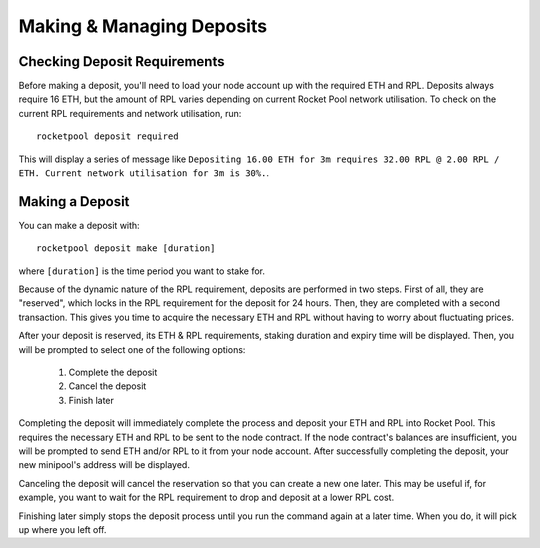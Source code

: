 ##########################
Making & Managing Deposits
##########################


*****************************
Checking Deposit Requirements
*****************************

Before making a deposit, you'll need to load your node account up with the required ETH and RPL.
Deposits always require 16 ETH, but the amount of RPL varies depending on current Rocket Pool network utilisation.
To check on the current RPL requirements and network utilisation, run::

    rocketpool deposit required

This will display a series of message like ``Depositing 16.00 ETH for 3m requires 32.00 RPL @ 2.00 RPL / ETH. Current network utilisation for 3m is 30%.``.


****************
Making a Deposit
****************

You can make a deposit with::

    rocketpool deposit make [duration]

where ``[duration]`` is the time period you want to stake for.

Because of the dynamic nature of the RPL requirement, deposits are performed in two steps.
First of all, they are "reserved", which locks in the RPL requirement for the deposit for 24 hours.
Then, they are completed with a second transaction.
This gives you time to acquire the necessary ETH and RPL without having to worry about fluctuating prices.

After your deposit is reserved, its ETH & RPL requirements, staking duration and expiry time will be displayed.
Then, you will be prompted to select one of the following options:

	#. Complete the deposit
	#. Cancel the deposit
	#. Finish later

Completing the deposit will immediately complete the process and deposit your ETH and RPL into Rocket Pool.
This requires the necessary ETH and RPL to be sent to the node contract.
If the node contract's balances are insufficient, you will be prompted to send ETH and/or RPL to it from your node account.
After successfully completing the deposit, your new minipool's address will be displayed.

Canceling the deposit will cancel the reservation so that you can create a new one later.
This may be useful if, for example, you want to wait for the RPL requirement to drop and deposit at a lower RPL cost.

Finishing later simply stops the deposit process until you run the command again at a later time.
When you do, it will pick up where you left off.
